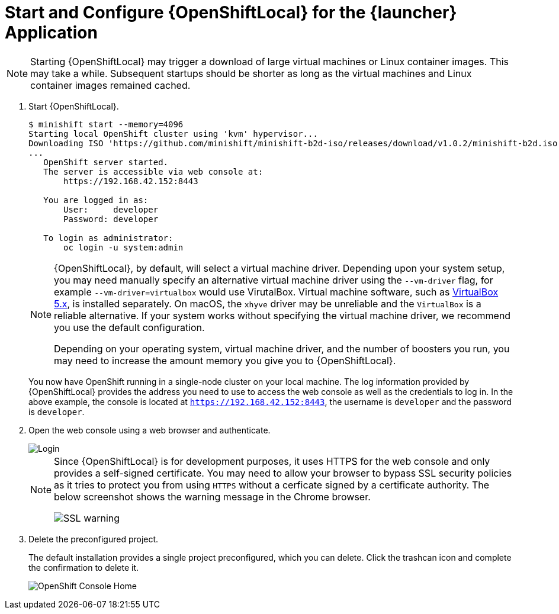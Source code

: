 = Start and Configure {OpenShiftLocal} for the {launcher} Application

NOTE: Starting {OpenShiftLocal} may trigger a download of large virtual machines or Linux container images. This may take a while. Subsequent startups should be shorter as long as the virtual machines and Linux container images remained cached.

. Start {OpenShiftLocal}.
+
[source,bash,options="nowrap",subs="attributes+"]
----
$ minishift start --memory=4096
Starting local OpenShift cluster using 'kvm' hypervisor...
Downloading ISO 'https://github.com/minishift/minishift-b2d-iso/releases/download/v1.0.2/minishift-b2d.iso'
... 
   OpenShift server started.
   The server is accessible via web console at:
       https://192.168.42.152:8443

   You are logged in as:
       User:     developer
       Password: developer

   To login as administrator:
       oc login -u system:admin
----
+
[NOTE]
====
{OpenShiftLocal}, by default, will select a virtual machine driver. Depending upon your system setup, you may need manually specify an alternative virtual machine driver using the `--vm-driver` flag, for example `--vm-driver=virtualbox` would use VirutalBox. Virtual machine software, such as link:https://www.virtualbox.org/[VirtualBox 5.x], is installed separately. On macOS, the `xhyve` driver may be unreliable and the `VirtualBox` is a reliable alternative. If your system works without specifying the virtual machine driver, we recommend you use the default configuration.

Depending on your operating system, virtual machine driver, and the number of boosters you run, you may need to increase the amount memory you give you to {OpenShiftLocal}.
====
+
You now have OpenShift running in a single-node cluster on your local machine. The log information provided by {OpenShiftLocal} provides the address you need to use to access the web console as well as the credentials to log in. In the above example, the console is located at `https://192.168.42.152:8443`, the username is `developer` and the password is `developer`.

. Open the web console using a web browser and authenticate.
+
image::minishift_login.png[Login]
+
[NOTE]
====
Since {OpenShiftLocal} is for development purposes, it uses HTTPS for the web console and only provides a self-signed certificate. You may need to allow your browser to bypass SSL security policies as it tries to protect you from using `HTTPS` without a cerficate signed by a certificate authority. The below screenshot shows the warning message in the Chrome browser.

image::minishift_sslwarning.png[SSL warning]
====

. Delete the preconfigured project.
+
The default installation provides a single project preconfigured, which you can delete. Click the trashcan icon and complete the confirmation to delete it.
+
image::minishift_consolehome.png[OpenShift Console Home]
